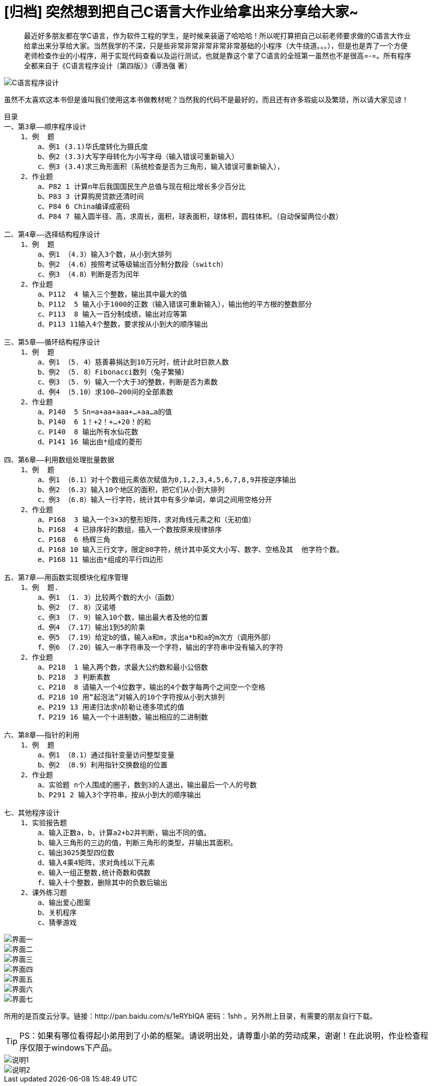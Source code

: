 = [归档] 突然想到把自己C语言大作业给拿出来分享给大家~
:page-description: 最近好多朋友都在学C语言，作为软件工程的学生，是时候来装逼了哈哈哈！所以呢打算把自己以前老师要求做的C语言大作业给拿出来分享给大家。
:page-category: 归档
:page-image: https://img.hacpai.com/bing/20181029.jpg?imageView2/1/w/1280/h/720/interlace/1/q/100
:page-href: /articles/2018/01/01/1546344573492.html
:page-created: 1514798760000
:page-modified: 1546346924994
:toc:

____
最近好多朋友都在学C语言，作为软件工程的学生，是时候来装逼了哈哈哈！所以呢打算把自己以前老师要求做的C语言大作业给拿出来分享给大家。当然我学的不深，只是些非常非常非常非常非常基础的小程序（大牛绕道。。。），但是也是弄了一个方便老师检查作业的小程序，用于实现代码查看以及运行测试，也就是靠这个拿了C语言的全班第一虽然也不是很高=-=。所有程序全都来自于《C语言程序设计（第四版）》（谭浩强
著）
____

image::https://resources.echocow.cn/image/blog/practice/c1.1.jpg[C语言程序设计]

虽然不太喜欢这本书但是谁叫我们使用这本书做教材呢？当然我的代码不是最好的，而且还有许多瑕疵以及繁琐，所以请大家见谅！

[source, java]
----
目录
一、第3章——顺序程序设计
    1、例  题
        a、例1 (3.1)华氏度转化为摄氏度
        b、例2 (3.3)大写字母转化为小写字母（输入错误可重新输入）
        c、例3 (3.4)求三角形面积（系统检查是否为三角形，输入错误可重新输入），
    2、作业题
        a、P82 1 计算n年后我国国民生产总值与现在相比增长多少百分比
        b、P83 3 计算购房贷款还清时间
        c、P84 6 China编译成密码
        d、P84 7 输入圆半径、高，求周长，面积，球表面积，球体积，圆柱体积。（自动保留两位小数）

二、第4章——选择结构程序设计
    1、例  题
        a、例1 （4.3）输入3个数，从小到大排列
        b、例2 （4.6）按照考试等级输出百分制分数段（switch）
        c、例3 （4.8）判断是否为闰年
    2、作业题
        a、P112  4 输入三个整数，输出其中最大的值
        b、P112  5 输入小于1000的正数（输入错误可重新输入），输出他的平方根的整数部分
        c、P113  8 输入一百分制成绩，输出对应等第
        d、P113 11输入4个整数，要求按从小到大的顺序输出

三、第5章——循环结构程序设计
    1、例  题
        a、例1 （5. 4）慈善募捐达到10万元时，统计此时巨款人数
        b、例2 （5. 8）Fibonacci数列（兔子繁殖）
        c、例3 （5. 9）输入一个大于3的整数，判断是否为素数
        d、例4 （5.10）求100—200间的全部素数
    2、作业题
        a、P140  5 Sn=a+aa+aaa+…+aa…a的值
        b、P140  6 1！+2！+…+20！的和
        c、P140  8 输出所有水仙花数
        d、P141 16 输出由*组成的菱形

四、第6章——利用数组处理批量数据
    1、例  题
        a、例1 （6.1）对十个数组元素依次赋值为0,1,2,3,4,5,6,7,8,9并按逆序输出
        b、例2 （6.3）输入10个地区的面积，把它们从小到大排列
        c、例3 （6.8）输入一行字符，统计其中有多少单词，单词之间用空格分开
    2、作业题
        a、P168  3 输入一个3×3的整形矩阵，求对角线元素之和（无初值）
        b、P168  4 已排序好的数组，插入一个数按原来规律排序
        c、P168  6 杨辉三角
        d、P168 10 输入三行文字，限定80字符，统计其中英文大小写、数字、空格及其  他字符个数。
        e、P168 11 输出由*组成的平行四边形

五、第7章——用函数实现模块化程序管理
    1、例  题.
        a、例1 （1. 3）比较两个数的大小（函数）
        b、例2 （7. 8）汉诺塔
        c、例3 （7. 9）输入10个数，输出最大者及他的位置
        d、例4 （7.17）输出1到5的阶乘
        e、例5 （7.19）给定b的值，输入a和m，求出a*b和a的m次方（调用外部）
        f、例6 （7.20）输入一串字符串及一个字符，输出的字符串中没有输入的字符
    2、作业题
        a、P218  1 输入两个数，求最大公约数和最小公倍数
        b、P218  3 判断素数
        c、P218  8 请输入一个4位数字，输出的4个数字每两个之间空一个空格
        d、P218 10 用“起泡法”对输入的10个字符按从小到大排列
        e、P219 13 用递归法求n阶勒让德多项式的值
        f、P219 16 输入一个十进制数，输出相应的二进制数

六、第8章——指针的利用
    1、例  题
        a、例1 （8.1）通过指针变量访问整型变量
        b、例2 （8.9）利用指针交换数组的位置
    2、作业题
        a、实验题 n个人围成的圈子，数到3的人退出，输出最后一个人的号数
        b、P291 2 输入3个字符串，按从小到大的顺序输出

七、其他程序设计
    1、实验报告题
        a、输入正数a，b，计算a2+b2并判断，输出不同的值。
        b、输入三角形的三边的值，判断三角形的类型，并输出其面积。
        c、输出3025类型四位数
        d、输入4乘4矩阵，求对角线以下元素
        e、输入一组正整数,统计奇数和偶数
        f、输入十个整数，删除其中的负数后输出
    2、课外练习题
        a、输出爱心图案
        b、关机程序
        c、猜拳游戏
----

image::https://resources.echocow.cn/image/blog/practice/c1.2.jpg[界面一]

image::https://resources.echocow.cn/image/blog/practice/c1.3.jpg[界面二]

image::https://resources.echocow.cn/image/blog/practice/c1.4.jpg[界面三]

image::https://resources.echocow.cn/image/blog/practice/c1.5.jpg[界面四]

image::https://resources.echocow.cn/image/blog/practice/c1.6.jpg[界面五]

image::https://resources.echocow.cn/image/blog/practice/c1.7.jpg[界面六]

image::https://resources.echocow.cn/image/blog/practice/c1.8.jpg[界面七]

所用的是百度云分享。链接：http://pan.baidu.com/s/1eRYbIQA 密码：1shh
。另外附上目录，有需要的朋友自行下载。

[TIP]
PS：如果有哪位看得起小弟用到了小弟的框架。请说明出处，请尊重小弟的劳动成果，谢谢！在此说明，作业检查程序仅限于windows下产品。

image::https://resources.echocow.cn/image/blog/practice/c1.9.png[说明1]

image::https://resources.echocow.cn/image/blog/practice/c1.10.png[说明2]
